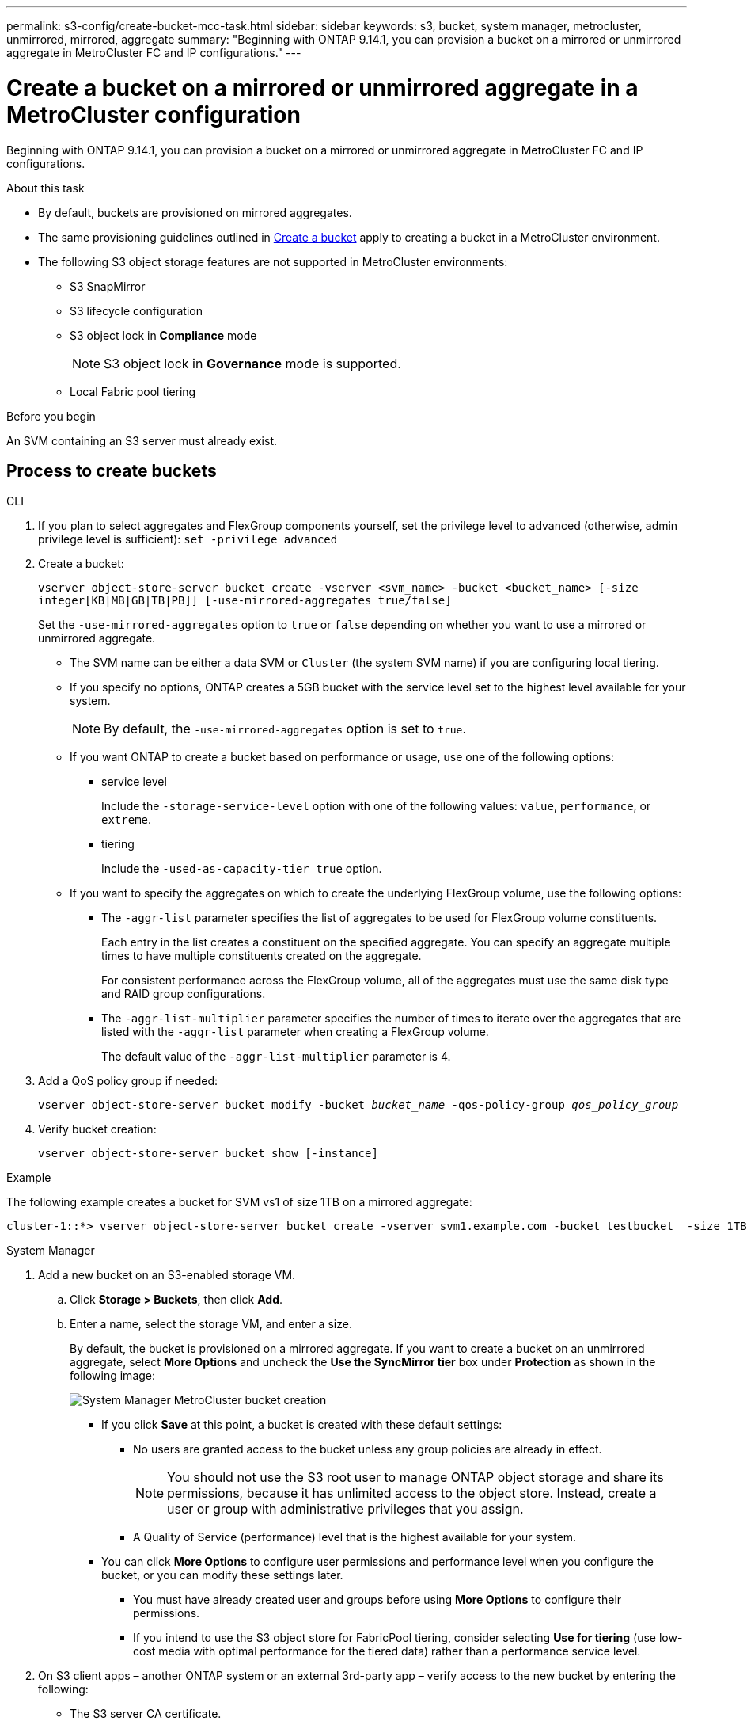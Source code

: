 ---
permalink: s3-config/create-bucket-mcc-task.html
sidebar: sidebar
keywords: s3, bucket, system manager, metrocluster, unmirrored, mirrored, aggregate
summary: "Beginning with ONTAP 9.14.1, you can provision a bucket on a mirrored or unmirrored aggregate in MetroCluster FC and IP configurations."
---

= Create a bucket on a mirrored or unmirrored aggregate in a MetroCluster configuration
:icons: font
:imagesdir: ../media/

[.lead]
Beginning with ONTAP 9.14.1, you can provision a bucket on a mirrored or unmirrored aggregate in MetroCluster FC and IP configurations. 

.About this task 

* By default, buckets are provisioned on mirrored aggregates. 
* The same provisioning guidelines outlined in link:create-bucket-task.html[Create a bucket] apply to creating a bucket in a MetroCluster environment.
* The following S3 object storage features are not supported in MetroCluster environments: 

** S3 SnapMirror
** S3 lifecycle configuration
** S3 object lock in *Compliance* mode 
+
NOTE: S3 object lock in *Governance* mode is supported. 

** Local Fabric pool tiering

.Before you begin

An SVM containing an S3 server must already exist.

== Process to create buckets

[role="tabbed-block"]
====
.CLI
--
. If you plan to select aggregates and FlexGroup components yourself, set the privilege level to advanced (otherwise, admin privilege level is sufficient): `set -privilege advanced`
. Create a bucket:
+
`vserver object-store-server bucket create -vserver <svm_name> -bucket <bucket_name> [-size integer[KB|MB|GB|TB|PB]] [-use-mirrored-aggregates true/false]`
+
Set the `-use-mirrored-aggregates` option to `true` or `false` depending on whether you want to use a mirrored or unmirrored aggregate.
+
* The SVM name can be either a data SVM or `Cluster` (the system SVM name) if you are configuring local tiering.
+
* If you specify no options, ONTAP creates a 5GB bucket with the service level set to the highest level available for your system.
+
NOTE: By default, the `-use-mirrored-aggregates` option is set to `true`.

* If you want ONTAP to create a bucket based on performance or usage, use one of the following options:

 ** service level
+
Include the `-storage-service-level` option with one of the following values: `value`, `performance`, or `extreme`.

 ** tiering
+
Include the `-used-as-capacity-tier true` option.


* If you want to specify the aggregates on which to create the underlying FlexGroup volume, use the following options:

 ** The `-aggr-list` parameter specifies the list of aggregates to be used for FlexGroup volume constituents.
+
Each entry in the list creates a constituent on the specified aggregate. You can specify an aggregate multiple times to have multiple constituents created on the aggregate.
+
For consistent performance across the FlexGroup volume, all of the aggregates must use the same disk type and RAID group configurations.

 ** The `-aggr-list-multiplier` parameter specifies the number of times to iterate over the aggregates that are listed with the `-aggr-list` parameter when creating a FlexGroup volume.
+
The default value of the `-aggr-list-multiplier` parameter is 4.

. Add a QoS policy group if needed:
+
`vserver object-store-server bucket modify -bucket _bucket_name_ -qos-policy-group _qos_policy_group_`
. Verify bucket creation:
+
`vserver object-store-server bucket show [-instance]`

.Example

The following example creates a bucket for SVM vs1 of size 1TB on a mirrored aggregate:

----
cluster-1::*> vserver object-store-server bucket create -vserver svm1.example.com -bucket testbucket  -size 1TB -use-mirrored-aggregates true
----
--

.System Manager
--
.	Add a new bucket on an S3-enabled storage VM.
..	Click *Storage > Buckets*, then click *Add*.
..	Enter a name, select the storage VM, and enter a size.
+
By default, the bucket is provisioned on a mirrored aggregate. If you want to create a bucket on an unmirrored aggregate, select *More Options* and uncheck the *Use the SyncMirror tier* box under *Protection* as shown in the following image:
+
image:../media/SM_create_bucket_MCC.png[System Manager MetroCluster bucket creation]

* If you click *Save* at this point, a bucket is created with these default settings:

**	No users are granted access to the bucket unless any group policies are already in effect.
+
NOTE: You should not use the S3 root user to manage ONTAP object storage and share its permissions, because it has unlimited access to the object store. Instead, create a user or group with administrative privileges that you assign.

**	A Quality of Service (performance) level that is the highest available for your system. 

*	You can click *More Options* to configure user permissions and performance level when you configure the bucket, or you can modify these settings later.

**	You must have already created user and groups before using *More Options* to configure their permissions.
**	If you intend to use the S3 object store for FabricPool tiering, consider selecting *Use for tiering* (use low-cost media with optimal performance for the tiered data) rather than a performance service level.

.	On S3 client apps – another ONTAP system or an external 3rd-party app – verify access to the new bucket by entering the following:

*	The S3 server CA certificate.
*	The user’s access key and secret key.
*	The S3 server FQDN name and bucket name.
--
====